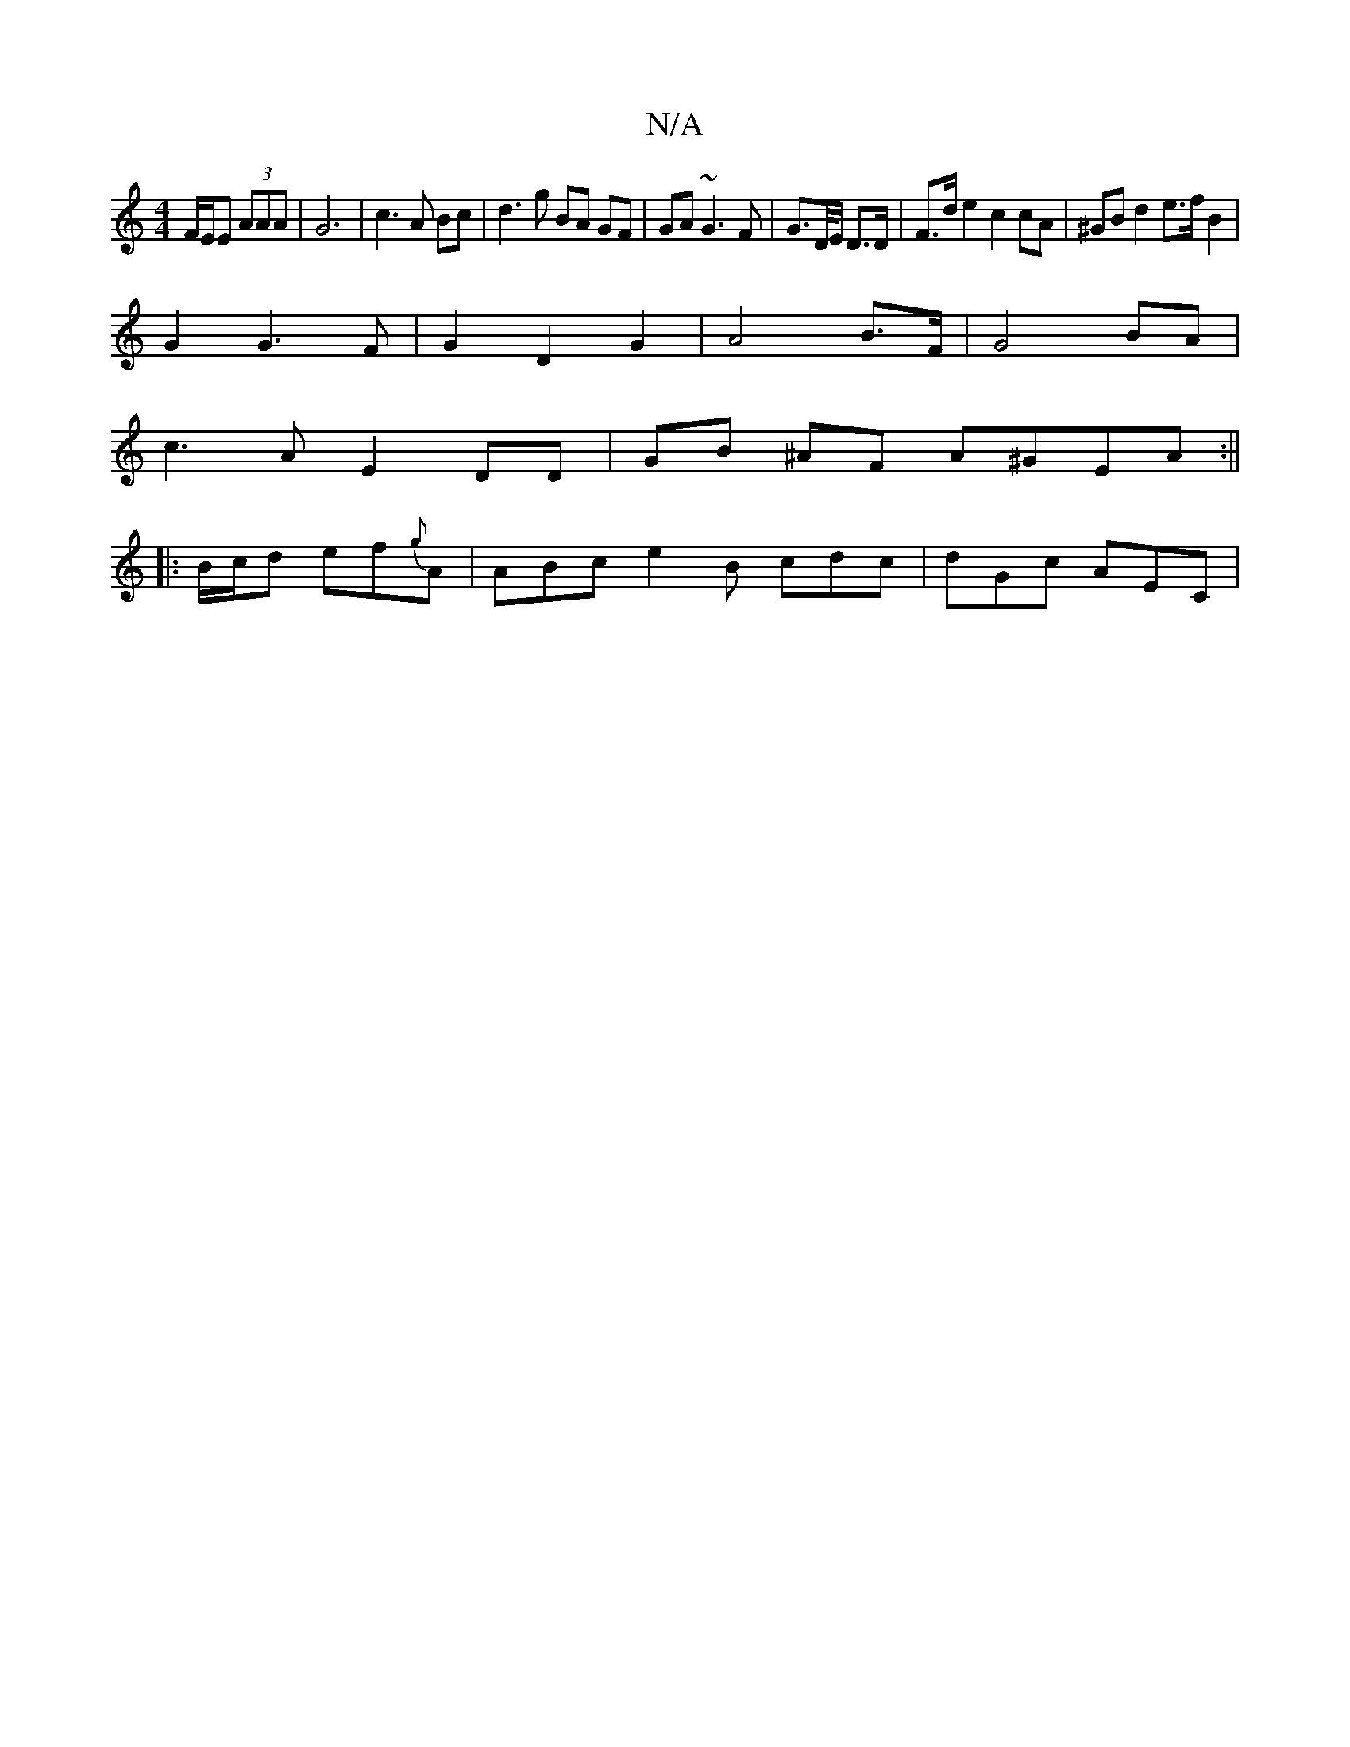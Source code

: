 X:1
T:N/A
M:4/4
R:N/A
K:Cmajor
F/E/E (3AAA | G6 | c3 A Bc | d3 g BA GF|GA ~G3 F | G3/2D//E/ D>D | F>d e2 c2 cA|^GB d2 e>f B2 |
G2 G3 F | G2 D2 G2 | A4 B>F|G4 BA | 
c3 A E2 DD|GB ^AF A^GEA :||
|: B/c/d ef{g}A | ABc e2 B cdc|dGc AEC|